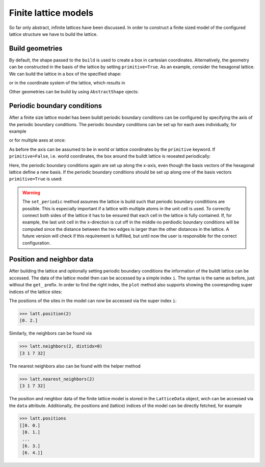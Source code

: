 Finite lattice models
---------------------

So far only abstract, infinite lattices have been discussed. In order to construct
a finite sized model of the configured lattice structure we have to build the lattice.

Build geometries
~~~~~~~~~~~~~~~~

By default, the shape passed to the ``build`` is used to create a box in cartesian
coordinates. Alternatively, the geometry can be constructed in the basis of the lattice
by setting ``primitive=True``. As an example, consider the hexagonal lattice. We can
build the lattice in a box of the specified shape:

.. plot::
   :format: doctest
   :include-source:
   :context: close-figs

   >>> latt = lp.Lattice.hexagonal()
   >>> latt.add_atom()
   >>> latt.add_connections()
   >>> s = latt.build((10, 10))
   >>> ax = latt.plot()
   >>> s.plot(ax)
   >>> plt.show()


or in the coordinate system of the lattice, which results in


.. plot::
   :format: doctest
   :include-source:
   :context: close-figs

   >>> latt = lp.Lattice.hexagonal()
   >>> latt.add_atom()
   >>> latt.add_connections()
   >>> s = latt.build((10, 10), primitive=True)
   >>> ax = latt.plot()
   >>> s.plot(ax)
   >>> plt.show()



Other geometries can be build by using ``AbstractShape`` ojects:

.. plot::
   :format: doctest
   :include-source:
   :context: close-figs

   >>> latt = lp.Lattice.hexagonal()
   >>> latt.add_atom()
   >>> latt.add_connections()
   >>> s = lp.Circle((0, 0), radius=10)
   >>> latt.build(s, primitive=True)
   >>> ax = latt.plot()
   >>> s.plot(ax)
   >>> plt.show()


Periodic boundary conditions
~~~~~~~~~~~~~~~~~~~~~~~~~~~~

After a finite size lattice model has been buildt periodic boundary conditions can
be configured by specifying the axis of the periodic boundary conditions.
The periodic boundary conditions can be set up for each axes individually, for example

.. plot::
   :format: doctest
   :include-source:
   :context: close-figs

   >>> latt = lp.simple_square()
   >>> latt.build((6, 4))
   >>> latt.set_periodic(0)
   >>> latt.plot()
   >>> plt.show()

or for multiple axes at once:

.. plot::
   :format: doctest
   :include-source:
   :context: close-figs

   >>> latt = lp.simple_square()
   >>> latt.build((6, 4))
   >>> latt.set_periodic([0, 1])
   >>> latt.plot()
   >>> plt.show()


As before the axis can be assumed to be in world or lattice coordinates by the
``primitive`` keyword. If ``primitive=False``, i.e. world coordinates, the box around
the buildt lattice is reoeated periodically:

.. plot::
   :format: doctest
   :include-source:
   :context: close-figs

   >>> latt = lp.graphene()
   >>> latt.build((5.5, 4.5))
   >>> latt.set_periodic(0)
   >>> latt.plot()
   >>> plt.show()

Here, the periodic boundary conditions again are set up along the x-axis, even though
the basis vectors of the hexagonal lattice define a new basis. If the periodic
boundary conditions should be set up along one of the basis vectors ``primitive=True``
is used:

.. plot::
   :format: doctest
   :include-source:
   :context: close-figs

   >>> latt = lp.graphene()
   >>> latt.build((5.5, 4.5), primitive=True)
   >>> latt.set_periodic(0, primitive=True)
   >>> latt.plot()
   >>> plt.show()

.. warning::
   The ``set_periodic`` method assumes the lattice is build such that periodic
   boundary condtitions are possible. This is especially important if a lattice
   with multiple atoms in the unit cell is used. To correctly connect both sides of
   the lattice it has to be ensured that each cell in the lattice is fully contained.
   If, for example, the last unit cell in the x-direction is cut off in the middle
   no perdiodic boundary conditions will be computed since the distance between the
   two edges is larger than the other distances in the lattice.
   A future version will check if this requirement is fulfilled, but until now the
   user is responsible for the correct configuration.



Position and neighbor data
~~~~~~~~~~~~~~~~~~~~~~~~~~

After building the lattice and optionally setting periodic boundary conditions the
information of the buildt lattice can be accessed. The data of the
lattice model then can be accessed by a simple index ``i``. The syntax is the same as
before, just without the ``get_`` prefix. In order to find the right index,
the ``plot`` method also supports showing the coorespnding super indices of the lattice sites:

.. plot::
   :format: doctest
   :include-source:
   :context: close-figs

   >>> latt = lp.simple_square()
   >>> latt.build((6, 4))
   >>> latt.set_periodic(0)
   >>> latt.plot(show_indices=True)
   >>> plt.show()

The positions of the sites in the model can now be accessed via the super index ``i``:

>>> latt.position(2)
[0. 2.]

Similarly, the neighbors can be found via

>>> latt.neighbors(2, distidx=0)
[3 1 7 32]

The nearest neighbors also can be found with the helper method

>>> latt.nearest_neighbors(2)
[3 1 7 32]


The position and neighbor data of the finite lattice model is stored in the
``LatticeData`` object, wich can be accessed via the ``data`` attribute.
Additionally, the positions and (lattice) indices of the model can be directly
fetched, for example

>>> latt.positions
[[0. 0.]
 [0. 1.]
 ...
 [6. 3.]
 [6. 4.]]
